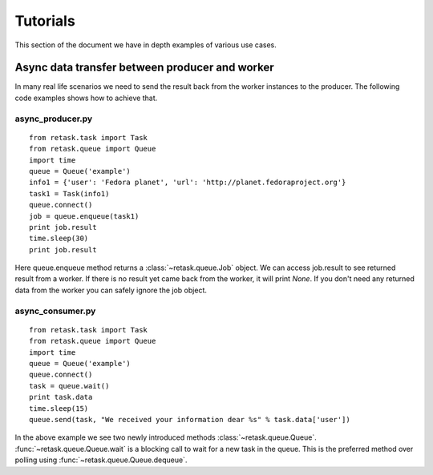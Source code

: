 .. _tutorials:

Tutorials
=========

This section of the document we have in depth examples of various use cases.

Async data transfer between producer and worker
------------------------------------------------
In many real life scenarios we need to send the result back from the worker instances 
to the producer. The following code examples shows how to achieve that.

async_producer.py
++++++++++++++++++

::

    from retask.task import Task
    from retask.queue import Queue
    import time
    queue = Queue('example')
    info1 = {'user': 'Fedora planet', 'url': 'http://planet.fedoraproject.org'}
    task1 = Task(info1)
    queue.connect()
    job = queue.enqueue(task1)
    print job.result
    time.sleep(30)
    print job.result


Here queue.enqueue method returns a :class:`~retask.queue.Job` object. We can access job.result
to see returned result from a worker. If there is no result yet came back from the worker, it will
print `None`. If you don't need any returned data from the worker you can safely ignore the job object.

async_consumer.py
++++++++++++++++++

::

    from retask.task import Task
    from retask.queue import Queue
    import time
    queue = Queue('example')
    queue.connect()
    task = queue.wait()
    print task.data
    time.sleep(15)
    queue.send(task, "We received your information dear %s" % task.data['user'])


In the above example we see two newly introduced methods :class:`~retask.queue.Queue`.
:func:`~retask.queue.Queue.wait` is a blocking call to wait for a new task in the queue. This is
the preferred method over polling using :func:`~retask.queue.Queue.dequeue`.